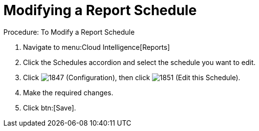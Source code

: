 [[_to_modify_a_report_schedule]]
= Modifying a Report Schedule

.Procedure: To Modify a Report Schedule
. Navigate to menu:Cloud Intelligence[Reports] 
. Click the [label]#Schedules# accordion and select the schedule you want to edit. 
. Click  image:images/1847.png[] ([label]#Configuration#), then click  image:images/1851.png[] ([label]#Edit this Schedule#). 
. Make the required changes. 
. Click btn:[Save]. 
